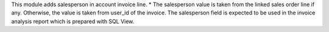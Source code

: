 This module adds salesperson in account invoice line.
* The salesperson value is taken from the linked sales order line if any.  Otherwise, the value is taken from user_id of the invoice.
The salesperson field is expected to be used in the invoice analysis report which is prepared with SQL View.
